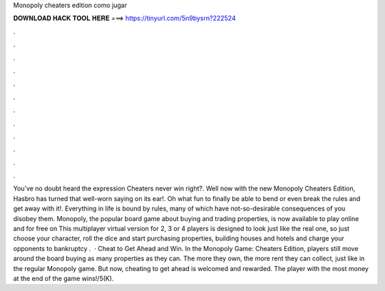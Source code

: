 Monopoly cheaters edition como jugar

𝐃𝐎𝐖𝐍𝐋𝐎𝐀𝐃 𝐇𝐀𝐂𝐊 𝐓𝐎𝐎𝐋 𝐇𝐄𝐑𝐄 ===> https://tinyurl.com/5n9bysrn?222524

.

.

.

.

.

.

.

.

.

.

.

.

You’ve no doubt heard the expression Cheaters never win right?. Well now with the new Monopoly Cheaters Edition, Hasbro has turned that well-worn saying on its ear!. Oh what fun to finally be able to bend or even break the rules and get away with it!. Everything in life is bound by rules, many of which have not-so-desirable consequences of you disobey them. Monopoly, the popular board game about buying and trading properties, is now available to play online and for free on  This multiplayer virtual version for 2, 3 or 4 players is designed to look just like the real one, so just choose your character, roll the dice and start purchasing properties, building houses and hotels and charge your opponents to bankruptcy .  · Cheat to Get Ahead and Win. In the Monopoly Game: Cheaters Edition, players still move around the board buying as many properties as they can. The more they own, the more rent they can collect, just like in the regular Monopoly game. But now, cheating to get ahead is welcomed and rewarded. The player with the most money at the end of the game wins!/5(K).